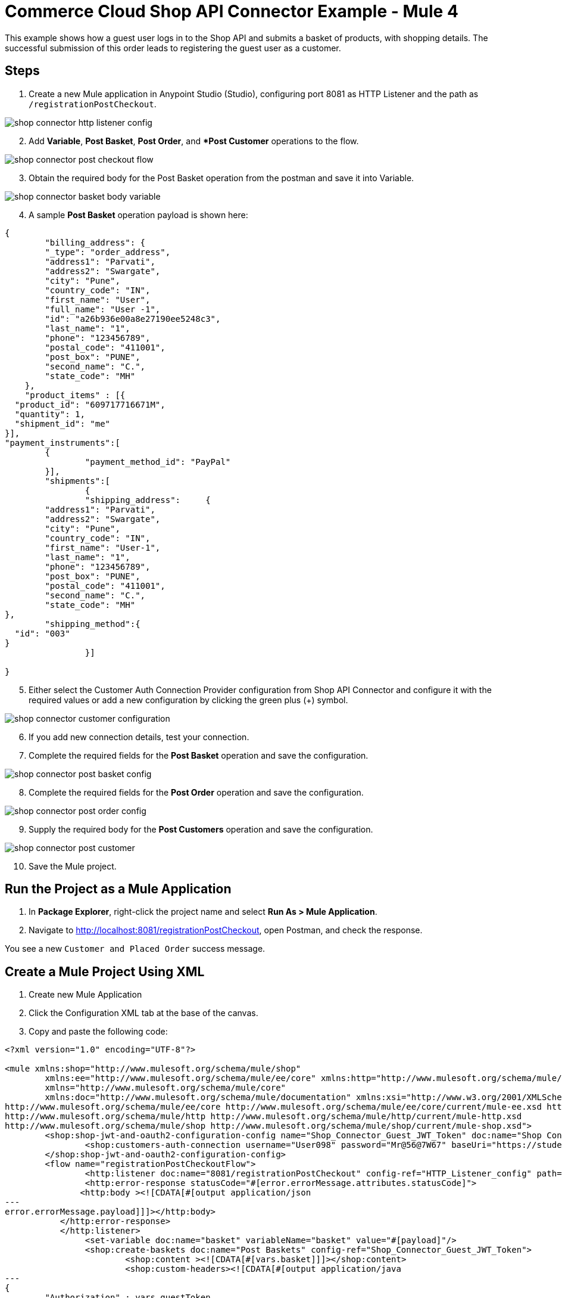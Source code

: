 = Commerce Cloud Shop API Connector Example - Mule 4


This example shows how a guest user logs in to the Shop API and submits a basket of products, with shopping details. The successful submission of this order leads to registering the guest user as a customer. 

== Steps

. Create a new Mule application in Anypoint Studio (Studio), configuring port 8081 as HTTP Listener and the path as `/registrationPostCheckout`.

image::shop-connector-http-listener-config.jpg[]

[start = 2]
. Add *Variable*, *Post Basket*, *Post Order*, and **Post Customer* operations to the flow.

image::shop-connector-post-checkout-flow.jpg[]

[start = 3]
. Obtain the required body for the Post Basket operation from the postman and save it into Variable.

image::shop-connector-basket-body-variable.jpg[]

[start = 4]
. A sample *Post Basket* operation payload is shown here:

[source,xml,linenums]
----
{	
	"billing_address": {
        "_type": "order_address",
        "address1": "Parvati",
        "address2": "Swargate",
        "city": "Pune",
        "country_code": "IN",
        "first_name": "User",
        "full_name": "User -1",
        "id": "a26b936e00a8e27190ee5248c3",
        "last_name": "1",
        "phone": "123456789",
        "postal_code": "411001",
        "post_box": "PUNE",
        "second_name": "C.",
        "state_code": "MH"
    },
    "product_items" : [{
  "product_id": "609717716671M",
  "quantity": 1,
  "shipment_id": "me"
}],
"payment_instruments":[
	{
		"payment_method_id": "PayPal"
	}],
	"shipments":[
		{
		"shipping_address":	{
	"address1": "Parvati",
	"address2": "Swargate",
	"city": "Pune",
	"country_code": "IN",
	"first_name": "User-1",
	"last_name": "1",
	"phone": "123456789",
	"post_box": "PUNE",
	"postal_code": "411001",
	"second_name": "C.",
	"state_code": "MH"
},
	"shipping_method":{
  "id": "003"
}
		}]

}
----

[start = 5]
. Either select the Customer Auth Connection Provider configuration from Shop API Connector and configure it with the required values or add a new configuration by clicking the green plus (+) symbol.

image::shop-connector-customer-configuration.jpg[]

[start = 6]
. If you add new connection details, test your connection.

. Complete the required fields for the *Post Basket* operation and save the configuration.

image::shop-connector-post-basket-config.jpg[]

[start = 8]
. Complete the required fields for the *Post Order* operation and save the configuration.

image::shop-connector-post-order-config.jpg[]

[start = 9]
. Supply the required body for the *Post Customers* operation and save the configuration.

image::shop-connector-post-customer.jpg[]

[start = 10]
. Save the Mule project.

== Run the Project as a Mule Application

. In *Package Explorer*, right-click the project name and select *Run As > Mule Application*.
. Navigate to http://localhost:8081/registrationPostCheckout, open Postman, and check the response.

You see a new `Customer and Placed Order` success message.

== Create a Mule Project Using XML

. Create new Mule Application
. Click the Configuration XML tab at the base of the canvas.
. Copy and paste the following code:

[source,xml,linenums]
----
<?xml version="1.0" encoding="UTF-8"?>

<mule xmlns:shop="http://www.mulesoft.org/schema/mule/shop"
	xmlns:ee="http://www.mulesoft.org/schema/mule/ee/core" xmlns:http="http://www.mulesoft.org/schema/mule/http"
	xmlns="http://www.mulesoft.org/schema/mule/core"
	xmlns:doc="http://www.mulesoft.org/schema/mule/documentation" xmlns:xsi="http://www.w3.org/2001/XMLSchema-instance" xsi:schemaLocation="
http://www.mulesoft.org/schema/mule/ee/core http://www.mulesoft.org/schema/mule/ee/core/current/mule-ee.xsd http://www.mulesoft.org/schema/mule/core http://www.mulesoft.org/schema/mule/core/current/mule.xsd
http://www.mulesoft.org/schema/mule/http http://www.mulesoft.org/schema/mule/http/current/mule-http.xsd
http://www.mulesoft.org/schema/mule/shop http://www.mulesoft.org/schema/mule/shop/current/mule-shop.xsd">
	<shop:shop-jwt-and-oauth2-configuration-config name="Shop_Connector_Guest_JWT_Token" doc:name="Shop Connector Shop jwt and oauth 2 configuration" >
		<shop:customers-auth-connection username="User098" password="Mr@56@7W67" baseUri="https://student28-training-eu06-dw.demandware.net/s/RefArch/dw/shop/v19_5" />
	</shop:shop-jwt-and-oauth2-configuration-config>
	<flow name="registrationPostCheckoutFlow">
		<http:listener doc:name="8081/registrationPostCheckout" config-ref="HTTP_Listener_config" path="/registrationPostCheckout">
		<http:error-response statusCode="#[error.errorMessage.attributes.statusCode]">
               <http:body ><![CDATA[#[output application/json
---
error.errorMessage.payload]]]></http:body>
           </http:error-response>
           </http:listener>
		<set-variable doc:name="basket" variableName="basket" value="#[payload]"/>
		<shop:create-baskets doc:name="Post Baskets" config-ref="Shop_Connector_Guest_JWT_Token">
			<shop:content ><![CDATA[#[vars.basket]]]></shop:content>
			<shop:custom-headers><![CDATA[#[output application/java
---
{
	"Authorization" : vars.guestToken
}]]]></shop:custom-headers>
		</shop:create-baskets>
		<shop:create-orders doc:name="Post Orders" config-ref="Shop_Connector_Guest_JWT_Token">
			<shop:content ><![CDATA[#[output application/json
---
{
	basket_id:payload.basket_id
}]]]></shop:content>
			<shop:custom-headers ><![CDATA[#[output application/java
---
{
	"Authorization" : vars.guestToken
}]]]></shop:custom-headers>
		</shop:create-orders>
		<shop:create-customers doc:name="Post Customers" config-ref="Shop_Connector_Guest_JWT_Token">
			<shop:content ><![CDATA[#[output application/json
---
{
  "customer": {
    "email": "UseCase@gmail.com",
    "first_name": "USE",
    "last_name": "CASE",
    "login": "useCase" ++ (randomInt(999) as String)
  },
  "password": "useCase@123"
}]]]></shop:content>
			<shop:custom-headers ><![CDATA[#[output application/java
---
{
	"Authorization" : vars.guestToken
}]]]></shop:custom-headers>
		</shop:create-customers>
	</flow>
</mule>
----

== See Also

* xref:commerce-cloud-b2c-data-connector-reference.adoc[Commerce Cloud Shop API Connector Reference]
* https://help.mulesoft.com[MuleSoft Help Center]
